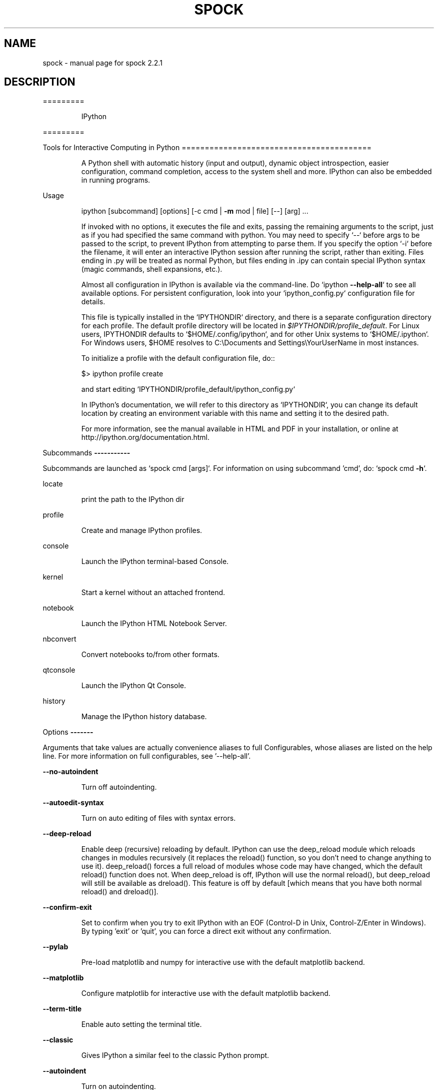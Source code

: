 .\" DO NOT MODIFY THIS FILE!  It was generated by help2man 1.43.3.
.TH SPOCK "1" "December 2016" "spock 2.2.1" "User Commands"
.SH NAME
spock \- manual page for spock 2.2.1
.SH DESCRIPTION
=========
.IP
IPython
.PP
=========
.PP
Tools for Interactive Computing in Python
=========================================
.IP
A Python shell with automatic history (input and output), dynamic object
introspection, easier configuration, command completion, access to the
system shell and more.  IPython can also be embedded in running programs.
.PP
Usage
.IP
ipython [subcommand] [options] [\-c cmd | \fB\-m\fR mod | file] [\-\-] [arg] ...
.IP
If invoked with no options, it executes the file and exits, passing the
remaining arguments to the script, just as if you had specified the same
command with python. You may need to specify `\-\-` before args to be passed
to the script, to prevent IPython from attempting to parse them. If you
specify the option `\-i` before the filename, it will enter an interactive
IPython session after running the script, rather than exiting. Files ending
in .py will be treated as normal Python, but files ending in .ipy can
contain special IPython syntax (magic commands, shell expansions, etc.).
.IP
Almost all configuration in IPython is available via the command\-line. Do
`ipython \fB\-\-help\-all\fR` to see all available options.  For persistent
configuration, look into your `ipython_config.py` configuration file for
details.
.IP
This file is typically installed in the `IPYTHONDIR` directory, and there
is a separate configuration directory for each profile. The default profile
directory will be located in \fI$IPYTHONDIR/profile_default\fP. For Linux users,
IPYTHONDIR defaults to `$HOME/.config/ipython`, and for other Unix systems
to `$HOME/.ipython`.  For Windows users, $HOME resolves to C:\eDocuments
and Settings\eYourUserName in most instances.
.IP
To initialize a profile with the default configuration file, do::
.IP
$> ipython profile create
.IP
and start editing `IPYTHONDIR/profile_default/ipython_config.py`
.IP
In IPython's documentation, we will refer to this directory as
`IPYTHONDIR`, you can change its default location by creating an
environment variable with this name and setting it to the desired path.
.IP
For more information, see the manual available in HTML and PDF in your
installation, or online at http://ipython.org/documentation.html.
.PP
Subcommands
\fB\-\-\-\-\-\-\-\-\-\-\-\fR
.PP
Subcommands are launched as `spock cmd [args]`. For information on using
subcommand 'cmd', do: `spock cmd \fB\-h\fR`.
.PP
locate
.IP
print the path to the IPython dir
.PP
profile
.IP
Create and manage IPython profiles.
.PP
console
.IP
Launch the IPython terminal\-based Console.
.PP
kernel
.IP
Start a kernel without an attached frontend.
.PP
notebook
.IP
Launch the IPython HTML Notebook Server.
.PP
nbconvert
.IP
Convert notebooks to/from other formats.
.PP
qtconsole
.IP
Launch the IPython Qt Console.
.PP
history
.IP
Manage the IPython history database.
.PP
Options
\fB\-\-\-\-\-\-\-\fR
.PP
Arguments that take values are actually convenience aliases to full
Configurables, whose aliases are listed on the help line. For more information
on full configurables, see '\-\-help\-all'.
.PP
\fB\-\-no\-autoindent\fR
.IP
Turn off autoindenting.
.PP
\fB\-\-autoedit\-syntax\fR
.IP
Turn on auto editing of files with syntax errors.
.PP
\fB\-\-deep\-reload\fR
.IP
Enable deep (recursive) reloading by default. IPython can use the
deep_reload module which reloads changes in modules recursively (it
replaces the reload() function, so you don't need to change anything to
use it). deep_reload() forces a full reload of modules whose code may
have changed, which the default reload() function does not.  When
deep_reload is off, IPython will use the normal reload(), but
deep_reload will still be available as dreload(). This feature is off
by default [which means that you have both normal reload() and
dreload()].
.PP
\fB\-\-confirm\-exit\fR
.IP
Set to confirm when you try to exit IPython with an EOF (Control\-D
in Unix, Control\-Z/Enter in Windows). By typing 'exit' or 'quit',
you can force a direct exit without any confirmation.
.PP
\fB\-\-pylab\fR
.IP
Pre\-load matplotlib and numpy for interactive use with
the default matplotlib backend.
.PP
\fB\-\-matplotlib\fR
.IP
Configure matplotlib for interactive use with
the default matplotlib backend.
.PP
\fB\-\-term\-title\fR
.IP
Enable auto setting the terminal title.
.PP
\fB\-\-classic\fR
.IP
Gives IPython a similar feel to the classic Python prompt.
.PP
\fB\-\-autoindent\fR
.IP
Turn on autoindenting.
.PP
\fB\-\-no\-automagic\fR
.IP
Turn off the auto calling of magic commands.
.PP
\fB\-\-banner\fR
.IP
Display a banner upon starting IPython.
.PP
\fB\-\-automagic\fR
.IP
Turn on the auto calling of magic commands. Type %%magic at the
IPython  prompt  for  more information.
.PP
\fB\-\-no\-deep\-reload\fR
.IP
Disable deep (recursive) reloading by default.
.PP
\fB\-\-no\-term\-title\fR
.IP
Disable auto setting the terminal title.
.PP
\fB\-\-nosep\fR
.IP
Eliminate all spacing between prompts.
.PP
\fB\-i\fR
.IP
If running code from the command line, become interactive afterwards.
Note: can also be given simply as '\-i.'
.PP
\fB\-\-debug\fR
.IP
set log level to logging.DEBUG (maximize logging output)
.PP
\fB\-\-pprint\fR
.IP
Enable auto pretty printing of results.
.PP
\fB\-\-no\-autoedit\-syntax\fR
.IP
Turn off auto editing of files with syntax errors.
.PP
\fB\-\-quiet\fR
.IP
set log level to logging.CRITICAL (minimize logging output)
.PP
\fB\-\-no\-color\-info\fR
.IP
Disable using colors for info related things.
.PP
\fB\-\-color\-info\fR
.IP
IPython can display information about objects via a set of functions, and optionally can use colors for this, syntax highlighting
source code and various other elements.  However, because this
information is passed through a pager (like 'less') and many pagers get
confused with color codes, this option is off by default.  You can test
it and turn it on permanently in your ipython_config.py file if it
works for you.  Test it and turn it on permanently if it works with
your system.  The magic function %%color_info allows you to toggle this
interactively for testing.
.PP
\fB\-\-init\fR
.TP
Initialize profile with default config files.
This is equivalent
.IP
to running `ipython profile create <profile>` prior to startup.
.PP
\fB\-\-no\-pdb\fR
.IP
Disable auto calling the pdb debugger after every exception.
.PP
\fB\-\-quick\fR
.IP
Enable quick startup with no config files.
.PP
\fB\-\-no\-confirm\-exit\fR
.IP
Don't prompt the user when exiting.
.PP
\fB\-\-pydb\fR
.IP
Use the third party 'pydb' package as debugger, instead of pdb.
Requires that pydb is installed.
.PP
\fB\-\-pdb\fR
.IP
Enable auto calling the pdb debugger after every exception.
.PP
\fB\-\-no\-pprint\fR
.IP
Disable auto pretty printing of results.
.PP
\fB\-\-no\-banner\fR
.IP
Don't display a banner upon starting IPython.
.PP
\fB\-\-profile=\fR<Unicode> (BaseIPythonApplication.profile)
.IP
Default: u'default'
The IPython profile to use.
.PP
\fB\-c\fR <Unicode> (InteractiveShellApp.code_to_run)
.IP
Default: ''
Execute the given command string.
.PP
\fB\-\-pylab=\fR<CaselessStrEnum> (InteractiveShellApp.pylab)
.IP
Default: None
Choices: ['auto', 'gtk', 'inline', 'osx', 'qt', 'qt4', 'tk', 'wx']
Pre\-load matplotlib and numpy for interactive use, selecting a particular
matplotlib backend and loop integration.
.PP
\fB\-\-autocall=\fR<Enum> (InteractiveShell.autocall)
.IP
Default: 0
Choices: (0, 1, 2)
Make IPython automatically call any callable object even if you didn't type
explicit parentheses. For example, 'str 43' becomes 'str(43)' automatically.
The value can be '0' to disable the feature, '1' for 'smart' autocall, where
it is not applied if there are no more arguments on the line, and '2' for
\&'full' autocall, where all callable objects are automatically called (even
if no arguments are present).
.PP
\fB\-\-ipython\-dir=\fR<Unicode> (BaseIPythonApplication.ipython_dir)
.IP
Default: u'/home/zreszela/.ipython'
The name of the IPython directory. This directory is used for logging
configuration (through profiles), history storage, etc. The default is
usually $HOME/.ipython. This options can also be specified through the
environment variable IPYTHONDIR.
.PP
\fB\-\-gui=\fR<CaselessStrEnum> (InteractiveShellApp.gui)
.IP
Default: None
Choices: ('qt', 'wx', 'gtk', 'glut', 'pyglet', 'osx')
Enable GUI event loop integration ('qt', 'wx', 'gtk', 'glut', 'pyglet',
\&'osx').
.PP
\fB\-\-logappend=\fR<Unicode> (InteractiveShell.logappend)
.IP
Default: ''
Start logging to the given file in append mode.
.PP
\fB\-m\fR <Unicode> (InteractiveShellApp.module_to_run)
.IP
Default: ''
Run the module as a script.
.PP
\fB\-\-ext=\fR<Unicode> (InteractiveShellApp.extra_extension)
.IP
Default: ''
dotted module name of an IPython extension to load.
.PP
\fB\-\-log\-level=\fR<Enum> (Application.log_level)
.IP
Default: 30
Choices: (0, 10, 20, 30, 40, 50, 'DEBUG', 'INFO', 'WARN', 'ERROR', 'CRITICAL')
Set the log level by value or name.
.PP
\fB\-\-colors=\fR<CaselessStrEnum> (InteractiveShell.colors)
.IP
Default: 'Linux'
Choices: ('NoColor', 'LightBG', 'Linux')
Set the color scheme (NoColor, Linux, or LightBG).
.PP
\fB\-\-matplotlib=\fR<CaselessStrEnum> (InteractiveShellApp.matplotlib)
.IP
Default: None
Choices: ['auto', 'gtk', 'inline', 'osx', 'qt', 'qt4', 'tk', 'wx']
Configure matplotlib for interactive use with the default matplotlib
backend.
.PP
\fB\-\-cache\-size=\fR<Integer> (InteractiveShell.cache_size)
.IP
Default: 1000
Set the size of the output cache.  The default is 1000, you can change it
permanently in your config file.  Setting it to 0 completely disables the
caching system, and the minimum value accepted is 20 (if you provide a value
less than 20, it is reset to 0 and a warning is issued).  This limit is
defined because otherwise you'll spend more time re\-flushing a too small
cache than working
.PP
\fB\-\-logfile=\fR<Unicode> (InteractiveShell.logfile)
.IP
Default: ''
The name of the logfile to use.
.PP
\fB\-\-config=\fR<Unicode> (BaseIPythonApplication.extra_config_file)
.IP
Default: u''
Path to an extra config file to load.
If specified, load this config file in addition to any other IPython config.
.PP
To see all available configurables, use `\-\-help\-all`
.PP
Examples
\fB\-\-\-\-\-\-\-\-\fR
.TP
ipython \fB\-\-matplotlib\fR
# enable matplotlib integration
.TP
ipython \fB\-\-matploltib\fR=\fIqt\fR
# enable matplotlib integration with qt4 backend
.TP
ipython \fB\-\-log\-level\fR=\fIDEBUG\fR
# set logging to DEBUG
.TP
ipython \fB\-\-profile\fR=\fIfoo\fR
# start with profile foo
.TP
ipython qtconsole
# start the qtconsole GUI application
.TP
ipython help qtconsole
# show the help for the qtconsole subcmd
.TP
ipython console
# start the terminal\-based console application
.TP
ipython help console
# show the help for the console subcmd
.TP
ipython notebook
# start the IPython notebook
.TP
ipython help notebook
# show the help for the notebook subcmd
.IP
ipython profile create foo # create profile foo w/ default config files
ipython help profile       # show the help for the profile subcmd
.TP
ipython locate
# print the path to the IPython directory
.IP
ipython locate profile foo # print the path to the directory for profile `foo`
.TP
ipython nbconvert
# convert notebooks to/from other formats
